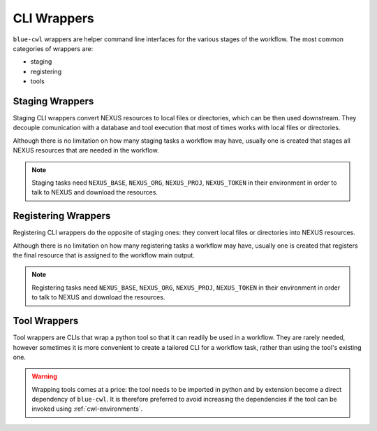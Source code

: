 CLI Wrappers
============

``blue-cwl`` wrappers are helper command line interfaces for the various stages of the workflow. The most common categories of wrappers are:

- staging
- registering
- tools

Staging Wrappers
----------------

Staging CLI wrappers convert NEXUS resources to local files or directories, which can be then used downstream.
They decouple comunication with a database and tool execution that most of times works with local files or directories.

Although there is no limitation on how many staging tasks a workflow may have, usually one is created that stages all NEXUS resources that are needed in the workflow.

.. note::
    Staging tasks need ``NEXUS_BASE``, ``NEXUS_ORG``, ``NEXUS_PROJ``, ``NEXUS_TOKEN`` in their environment in order to talk to NEXUS and download the resources.

Registering Wrappers
--------------------

Registering CLI wrappers do the opposite of staging ones: they convert local files or directories into NEXUS resources.

Although there is no limitation on how many registering tasks a workflow may have, usually one is created that registers the final resource that is assigned to the workflow main output.

.. note::
    Registering tasks need ``NEXUS_BASE``, ``NEXUS_ORG``, ``NEXUS_PROJ``, ``NEXUS_TOKEN`` in their environment in order to talk to NEXUS and download the resources.

Tool Wrappers
-------------

Tool wrappers are CLIs that wrap a python tool so that it can readily be used in a workflow.
They are rarely needed, however sometimes it is more convenient to create a tailored CLI for a workflow task, rather than using the tool's existing one.

.. warning::
    Wrapping tools comes at a price: the tool needs to be imported in python and by extension become a direct dependency of ``blue-cwl``. It is therefore preferred to avoid increasing the dependencies if the tool can be invoked using :ref:`cwl-environments`.
